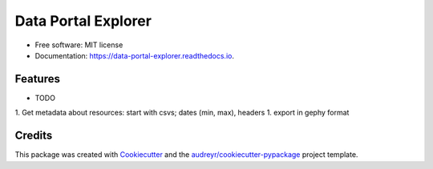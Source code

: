 ====================
Data Portal Explorer
====================


.. image:: https://img.shields.io/pypi/v/data_portal_explorer.svg
        :target: https://pypi.python.org/pypi/data_portal_explorer

.. image:: https://img.shields.io/travis/kingsdigitallab/data_portal_explorer.svg
        :target: https://travis-ci.org/kingsdigitallab/data_portal_explorer

.. image:: https://readthedocs.org/projects/data-portal-explorer/badge/?version=latest
        :target: https://data-portal-explorer.readthedocs.io/en/latest/?badge=latest
        :alt: Documentation Status


.. image:: https://pyup.io/repos/github/kingsdigitallab/data_portal_explorer/shield.svg
     :target: https://pyup.io/repos/github/kingsdigitallab/data_portal_explorer/
     :alt: Updates



 This package contains tools to extract metadata from CKAN instances which can be used to study data portals as infrastructures from the perspective of social/cultural research.


* Free software: MIT license
* Documentation: https://data-portal-explorer.readthedocs.io.


Features
--------

* TODO
1. Get metadata about resources: start with csvs; dates (min, max), headers
1. export in gephy format

Credits
-------

This package was created with Cookiecutter_ and the `audreyr/cookiecutter-pypackage`_ project template.

.. _Cookiecutter: https://github.com/audreyr/cookiecutter
.. _`audreyr/cookiecutter-pypackage`: https://github.com/audreyr/cookiecutter-pypackage
